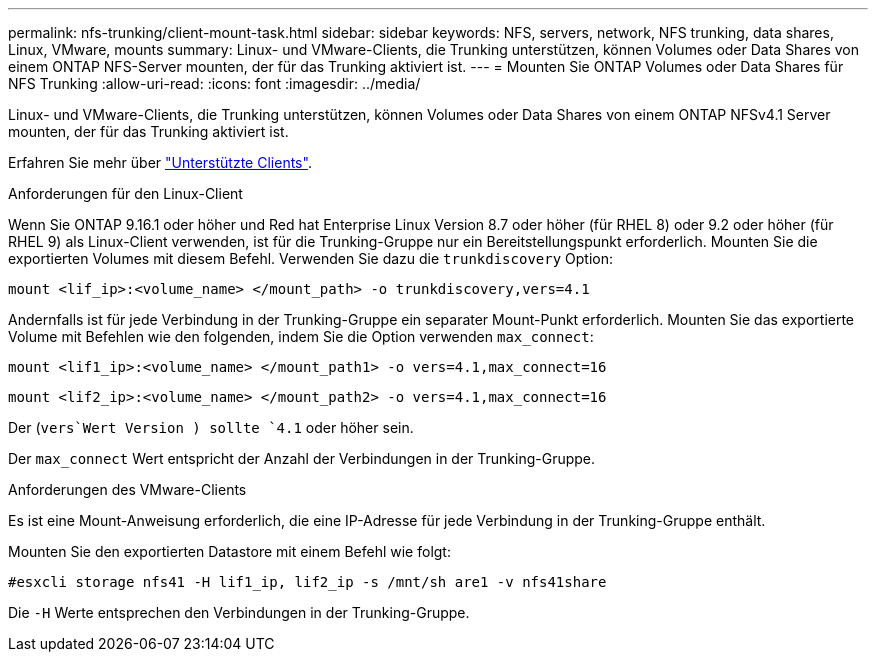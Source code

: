 ---
permalink: nfs-trunking/client-mount-task.html 
sidebar: sidebar 
keywords: NFS, servers, network, NFS trunking, data shares, Linux, VMware, mounts 
summary: Linux- und VMware-Clients, die Trunking unterstützen, können Volumes oder Data Shares von einem ONTAP NFS-Server mounten, der für das Trunking aktiviert ist. 
---
= Mounten Sie ONTAP Volumes oder Data Shares für NFS Trunking
:allow-uri-read: 
:icons: font
:imagesdir: ../media/


[role="lead"]
Linux- und VMware-Clients, die Trunking unterstützen, können Volumes oder Data Shares von einem ONTAP NFSv4.1 Server mounten, der für das Trunking aktiviert ist.

Erfahren Sie mehr über link:index.html#supported-clients["Unterstützte Clients"].

[role="tabbed-block"]
====
.Anforderungen für den Linux-Client
--
Wenn Sie ONTAP 9.16.1 oder höher und Red hat Enterprise Linux Version 8.7 oder höher (für RHEL 8) oder 9.2 oder höher (für RHEL 9) als Linux-Client verwenden, ist für die Trunking-Gruppe nur ein Bereitstellungspunkt erforderlich. Mounten Sie die exportierten Volumes mit diesem Befehl. Verwenden Sie dazu die `trunkdiscovery` Option:

[source, cli]
----
mount <lif_ip>:<volume_name> </mount_path> -o trunkdiscovery,vers=4.1
----
Andernfalls ist für jede Verbindung in der Trunking-Gruppe ein separater Mount-Punkt erforderlich. Mounten Sie das exportierte Volume mit Befehlen wie den folgenden, indem Sie die Option verwenden `max_connect`:

[source, cli]
----
mount <lif1_ip>:<volume_name> </mount_path1> -o vers=4.1,max_connect=16
----
[source, cli]
----
mount <lif2_ip>:<volume_name> </mount_path2> -o vers=4.1,max_connect=16
----
Der (`vers`Wert Version ) sollte `4.1` oder höher sein.

Der `max_connect` Wert entspricht der Anzahl der Verbindungen in der Trunking-Gruppe.

--
.Anforderungen des VMware-Clients
--
Es ist eine Mount-Anweisung erforderlich, die eine IP-Adresse für jede Verbindung in der Trunking-Gruppe enthält.

Mounten Sie den exportierten Datastore mit einem Befehl wie folgt:

`#esxcli storage nfs41 -H lif1_ip, lif2_ip -s /mnt/sh are1 -v nfs41share`

Die `-H` Werte entsprechen den Verbindungen in der Trunking-Gruppe.

--
====